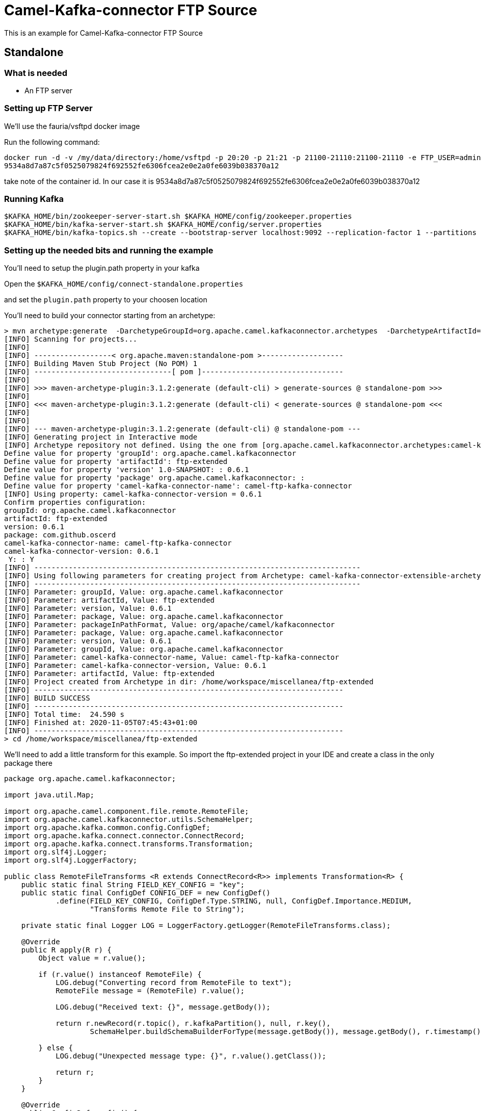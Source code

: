 # Camel-Kafka-connector FTP Source

This is an example for Camel-Kafka-connector FTP Source 

## Standalone

### What is needed

- An FTP server

### Setting up FTP Server

We'll use the fauria/vsftpd docker image

Run the following command:

```
docker run -d -v /my/data/directory:/home/vsftpd -p 20:20 -p 21:21 -p 21100-21110:21100-21110 -e FTP_USER=admin -e FTP_PASS=password -e PASV_ADDRESS=127.0.0.1 -e PASV_MIN_PORT=21100 -e PASV_MAX_PORT=21110 --name vsftpd --restart=always fauria/vsftpd
9534a8d7a87c5f0525079824f692552fe6306fcea2e0e2a0fe6039b038370a12
```

take note of the container id. In our case it is 9534a8d7a87c5f0525079824f692552fe6306fcea2e0e2a0fe6039b038370a12

### Running Kafka

```
$KAFKA_HOME/bin/zookeeper-server-start.sh $KAFKA_HOME/config/zookeeper.properties
$KAFKA_HOME/bin/kafka-server-start.sh $KAFKA_HOME/config/server.properties
$KAFKA_HOME/bin/kafka-topics.sh --create --bootstrap-server localhost:9092 --replication-factor 1 --partitions 1 --topic mytopic
```

### Setting up the needed bits and running the example

You'll need to setup the plugin.path property in your kafka

Open the `$KAFKA_HOME/config/connect-standalone.properties`

and set the `plugin.path` property to your choosen location

You'll need to build your connector starting from an archetype:

```
> mvn archetype:generate  -DarchetypeGroupId=org.apache.camel.kafkaconnector.archetypes  -DarchetypeArtifactId=camel-kafka-connector-extensible-archetype  -DarchetypeVersion=0.6.1
[INFO] Scanning for projects...
[INFO] 
[INFO] ------------------< org.apache.maven:standalone-pom >-------------------
[INFO] Building Maven Stub Project (No POM) 1
[INFO] --------------------------------[ pom ]---------------------------------
[INFO] 
[INFO] >>> maven-archetype-plugin:3.1.2:generate (default-cli) > generate-sources @ standalone-pom >>>
[INFO] 
[INFO] <<< maven-archetype-plugin:3.1.2:generate (default-cli) < generate-sources @ standalone-pom <<<
[INFO] 
[INFO] 
[INFO] --- maven-archetype-plugin:3.1.2:generate (default-cli) @ standalone-pom ---
[INFO] Generating project in Interactive mode
[INFO] Archetype repository not defined. Using the one from [org.apache.camel.kafkaconnector.archetypes:camel-kafka-connector-extensible-archetype:0.6.1] found in catalog remote
Define value for property 'groupId': org.apache.camel.kafkaconnector
Define value for property 'artifactId': ftp-extended
Define value for property 'version' 1.0-SNAPSHOT: : 0.6.1
Define value for property 'package' org.apache.camel.kafkaconnector: : 
Define value for property 'camel-kafka-connector-name': camel-ftp-kafka-connector
[INFO] Using property: camel-kafka-connector-version = 0.6.1
Confirm properties configuration:
groupId: org.apache.camel.kafkaconnector
artifactId: ftp-extended
version: 0.6.1
package: com.github.oscerd
camel-kafka-connector-name: camel-ftp-kafka-connector
camel-kafka-connector-version: 0.6.1
 Y: : Y
[INFO] ----------------------------------------------------------------------------
[INFO] Using following parameters for creating project from Archetype: camel-kafka-connector-extensible-archetype:0.6.1
[INFO] ----------------------------------------------------------------------------
[INFO] Parameter: groupId, Value: org.apache.camel.kafkaconnector
[INFO] Parameter: artifactId, Value: ftp-extended
[INFO] Parameter: version, Value: 0.6.1
[INFO] Parameter: package, Value: org.apache.camel.kafkaconnector
[INFO] Parameter: packageInPathFormat, Value: org/apache/camel/kafkaconnector
[INFO] Parameter: package, Value: org.apache.camel.kafkaconnector
[INFO] Parameter: version, Value: 0.6.1
[INFO] Parameter: groupId, Value: org.apache.camel.kafkaconnector
[INFO] Parameter: camel-kafka-connector-name, Value: camel-ftp-kafka-connector
[INFO] Parameter: camel-kafka-connector-version, Value: 0.6.1
[INFO] Parameter: artifactId, Value: ftp-extended
[INFO] Project created from Archetype in dir: /home/workspace/miscellanea/ftp-extended
[INFO] ------------------------------------------------------------------------
[INFO] BUILD SUCCESS
[INFO] ------------------------------------------------------------------------
[INFO] Total time:  24.590 s
[INFO] Finished at: 2020-11-05T07:45:43+01:00
[INFO] ------------------------------------------------------------------------
> cd /home/workspace/miscellanea/ftp-extended
```

We'll need to add a little transform for this example. So import the ftp-extended project in your IDE and create a class in the only package there

```
package org.apache.camel.kafkaconnector;

import java.util.Map;

import org.apache.camel.component.file.remote.RemoteFile;
import org.apache.camel.kafkaconnector.utils.SchemaHelper;
import org.apache.kafka.common.config.ConfigDef;
import org.apache.kafka.connect.connector.ConnectRecord;
import org.apache.kafka.connect.transforms.Transformation;
import org.slf4j.Logger;
import org.slf4j.LoggerFactory;

public class RemoteFileTransforms <R extends ConnectRecord<R>> implements Transformation<R> {
    public static final String FIELD_KEY_CONFIG = "key";
    public static final ConfigDef CONFIG_DEF = new ConfigDef()
            .define(FIELD_KEY_CONFIG, ConfigDef.Type.STRING, null, ConfigDef.Importance.MEDIUM,
                    "Transforms Remote File to String");

    private static final Logger LOG = LoggerFactory.getLogger(RemoteFileTransforms.class);

    @Override
    public R apply(R r) {
        Object value = r.value();

        if (r.value() instanceof RemoteFile) {
            LOG.debug("Converting record from RemoteFile to text");
            RemoteFile message = (RemoteFile) r.value();

            LOG.debug("Received text: {}", message.getBody());

            return r.newRecord(r.topic(), r.kafkaPartition(), null, r.key(),
                    SchemaHelper.buildSchemaBuilderForType(message.getBody()), message.getBody(), r.timestamp());

        } else {
            LOG.debug("Unexpected message type: {}", r.value().getClass());

            return r;
        }
    }

    @Override
    public ConfigDef config() {
        return CONFIG_DEF;
    }

    @Override
    public void close() {

    }

    @Override
    public void configure(Map<String, ?> map) {

    }
}
```

Now we need to build the connector:

```
> mvn clean package
```

In this example we'll use `/home/oscerd/connectors/` as plugin.path, but we'll need the generated zip from the previois build

```
> cd /home/oscerd/connectors/
> cp /home/workspace/miscellanea/ftp-extended/target/ftp-extended-0.6.1-package.zip .
> unzip ftp-extended-0.6.1-package.zip
```

Now it's time to setup the connector

Open the FTP source configuration file

```
name=CamelFtpSourceConnector
connector.class=org.apache.camel.kafkaconnector.ftp.CamelFtpSourceConnector
key.converter=org.apache.kafka.connect.storage.StringConverter
value.converter=org.apache.kafka.connect.converters.ByteArrayConverter
transforms=RemoteTransformer
transforms.RemoteTransformer.type=org.apache.camel.kafkaconnector.RemoteFileTransforms

topics=mytopic

camel.source.path.host=127.0.0.1
camel.source.path.port=21
camel.source.endpoint.passiveMode=true
camel.source.endpoint.recursive=true
camel.source.endpoint.noop=false
camel.source.endpoint.username=admin
camel.source.endpoint.password=password
camel.source.endpoint.move=.done
```

Now you can run the example

```
$KAFKA_HOME/bin/connect-standalone.sh $KAFKA_HOME/config/connect-standalone.properties config/CamelFtpSourceConnector.properties
```

Now we need to connect to the ftp server and add some stuff to the demos folder

```
> docker exec -it 9534a8d7a87c5f0525079824f692552fe6306fcea2e0e2a0fe6039b038370a12 bash
[root@9534a8d7a87c /]# cd /home/vsftpd
[root@9534a8d7a87c vsftpd]# touch test.txt
[root@9534a8d7a87c vsftpd]# echo "Ckc rocks" > test.txt 
[root@9534a8d7a87c vsftpd]# mv test.txt admin/
```

In another terminal, using kafkacat, you should be able to see the headers.

```
> ./kafkacat -b localhost:9092 -t mytopic -f 'Headers: %h: Message value: %s\n'
% Auto-selecting Consumer mode (use -P or -C to override)
Headers: CamelHeader.CamelFileAbsolute=false,CamelHeader.CamelFileAbsolutePath=test.txt,CamelHeader.CamelFileHost=127.0.0.1,CamelHeader.CamelFileLastModified=1605078600000,CamelHeader.CamelFileLength=10,CamelHeader.CamelFileName=test.txt,CamelHeader.CamelFileNameConsumed=test.txt,CamelHeader.CamelFileNameOnly=test.txt,CamelHeader.CamelFileParent=/,CamelHeader.CamelFilePath=/test.txt,CamelHeader.CamelFileRelativePath=test.txt,CamelHeader.CamelFtpReplyCode=226,CamelHeader.CamelFtpReplyString=226 Transfer complete.
,CamelProperty.CamelBatchSize=1,CamelProperty.CamelUnitOfWorkProcessSync=true,CamelProperty.CamelBatchComplete=true,CamelProperty.CamelBatchIndex=0,CamelProperty.CamelToEndpoint=direct://end?pollingConsumerBlockTimeout=0&pollingConsumerBlockWhenFull=true&pollingConsumerQueueSize=1000: Message value: Ckc rocks
% Reached end of topic mytopic [0] at offset 1
```

